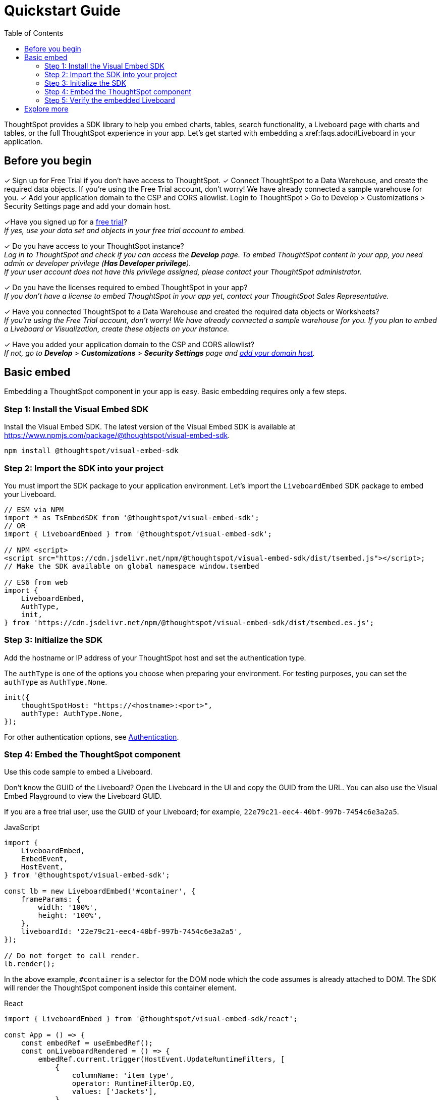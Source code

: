 = Quickstart Guide
:toc: true
:linkattrs:
:sectanchors:

:page-title: Get started with embedding
:page-pageid: quickstart
:page-description: Get started with embedding thoughtSpot component in your app.

ThoughtSpot provides a SDK library to help you embed charts, tables, search functionality, a Liveboard page with charts and tables, or the full ThoughtSpot experience in your app. Let's get started with embedding a xref:faqs.adoc#Liveboard in your application.



== Before you begin

✓ Sign up for Free Trial if you don’t have access to ThoughtSpot.
✓ Connect ThoughtSpot to a Data Warehouse, and create the required data objects.
If you’re using the Free Trial account, don’t worry! We have already connected a sample warehouse for you.
✓ Add your application domain to the CSP and CORS allowlist.
Login to ThoughtSpot > Go to Develop > Customizations > Security Settings page and add your domain host.




+++<span class="homeBullet greyLightBackground">✓</span>+++Have you signed up for a link:https://www.thoughtspot.com/trial?tsiref=web-devsite[free trial, window=_blank]? +
  __If yes, use your data set and objects in your free trial account to embed.__

+++<span class="homeBullet greyLightBackground">✓</span>+++ Do you have access to your ThoughtSpot instance? +
__Log in to ThoughtSpot and check if you can access the **Develop** page. To embed ThoughtSpot content in your app, you need admin or developer privilege (*Has Developer privilege*). +
If your user account does not have this privilege assigned, please contact your ThoughtSpot administrator.__

+++<span class="homeBullet greyLightBackground">✓</span>+++ Do you have the licenses required to embed ThoughtSpot in your app? +
__If you don't have a license to embed ThoughtSpot in your app yet, contact your ThoughtSpot Sales Representative.__

+++<span class="homeBullet greyLightBackground">✓</span>+++ Have you connected ThoughtSpot to a Data Warehouse and created the required data objects or Worksheets? +
__If you're using the Free Trial account, don't worry! We have already connected a sample warehouse for you. If you plan to embed a Liveboard or Visualization, create these objects on your instance.__

+++<span class="homeBullet greyLightBackground">✓</span>+++ Have you added your application domain to the CSP and CORS allowlist? +
__If not, go to *Develop* > *Customizations* > *Security Settings* page and xref:security-settings.adoc#csp-cors-hosts[add your domain host].__

== Basic embed

Embedding a ThoughtSpot component in your app is easy. Basic embedding requires only a few steps.

=== Step 1: Install the Visual Embed SDK

Install the Visual Embed SDK. The latest version of the Visual Embed SDK is available at link:https://www.npmjs.com/package/@thoughtspot/visual-embed-sdk[https://www.npmjs.com/package/@thoughtspot/visual-embed-sdk, window=_blank].

[source,console]
----
npm install @thoughtspot/visual-embed-sdk
----

=== Step 2: Import the SDK into your project

You must import the SDK package to your application environment. Let's import the `LiveboardEmbed` SDK package to embed your Liveboard.

[source,JavaScript]
----
// ESM via NPM
import * as TsEmbedSDK from '@thoughtspot/visual-embed-sdk';
// OR
import { LiveboardEmbed } from '@thoughtspot/visual-embed-sdk';

// NPM <script>
<script src="https://cdn.jsdelivr.net/npm/@thoughtspot/visual-embed-sdk/dist/tsembed.js"></script>;
// Make the SDK available on global namespace window.tsembed

// ES6 from web
import {
    LiveboardEmbed,
    AuthType,
    init,
} from 'https://cdn.jsdelivr.net/npm/@thoughtspot/visual-embed-sdk/dist/tsembed.es.js';
----

////
To embed Natural Language Search page, import the `SageEmbed` component::
+
[source,JavaScript]
----
// ESM via NPM
import * as TsEmbedSDK from '@thoughtspot/visual-embed-sdk';
// OR
import { LiveboardEmbed } from '@thoughtspot/visual-embed-sdk';

// NPM <script>
<script src="https://cdn.jsdelivr.net/npm/@thoughtspot/visual-embed-sdk/dist/tsembed.js"></script>;
// Make the SDK available on global namespace window.tsembed

// ES6 from web
import {
    SageEmbed,
    AuthType,
    init,
} from 'https://cdn.jsdelivr.net/npm/@thoughtspot/visual-embed-sdk/dist/tsembed.es.js';
----
////

[#initSdk]
=== Step 3: Initialize the SDK
Add the hostname or IP address of your ThoughtSpot host and set the authentication type.

The `authType` is one of the options you choose when preparing your environment. For testing purposes, you can set the `authType` as `AuthType.None`.

[source,JavaScript]
----
init({
    thoughtSpotHost: "https://<hostname>:<port>",
    authType: AuthType.None,
});
----

For other authentication options, see xref:embed-authentication.adoc[Authentication].

=== Step 4: Embed the ThoughtSpot component

Use this code sample to embed a Liveboard.

Don't know the GUID of the Liveboard? Open the Liveboard in the UI and copy the GUID from the URL.
You can also use the Visual Embed Playground to view the Liveboard GUID.

If you are a free trial user, use the GUID of your Liveboard; for example, `22e79c21-eec4-40bf-997b-7454c6e3a2a5`.

JavaScript::
[source,JavaScript]
----
import {
    LiveboardEmbed,
    EmbedEvent,
    HostEvent,
} from '@thoughtspot/visual-embed-sdk';

const lb = new LiveboardEmbed('#container', {
    frameParams: {
        width: '100%',
        height: '100%',
    },
    liveboardId: '22e79c21-eec4-40bf-997b-7454c6e3a2a5',
});

// Do not forget to call render.
lb.render();
----

////
----
// [Optional]: Register event listeners.
lb.on(EmbedEvent.LiveboardRendered, (e) => {
    /* handler */
});

// [Optional]: Trigger events on the Liveboard
lb.trigger(HostEvent.UpdateRuntimeFilters, [
    {
        columnName: 'item type',
        operator: RuntimeFilterOp.EQ,
        values: ['Jackets'],
    },
]);
----
////
In the above example, `#container` is a selector for the DOM node which the code assumes is already attached to DOM. The SDK will render the ThoughtSpot component inside this container element.

React::
[source,TypeScript]
----
import { LiveboardEmbed } from '@thoughtspot/visual-embed-sdk/react';

const App = () => {
    const embedRef = useEmbedRef();
    const onLiveboardRendered = () => {
        embedRef.current.trigger(HostEvent.UpdateRuntimeFilters, [
            {
                columnName: 'item type',
                operator: RuntimeFilterOp.EQ,
                values: ['Jackets'],
            },
        ]);
    };
    return (
        <LiveboardEmbed
            ref={embedRef}
            liveboardId="22e79c21-eec4-40bf-997b-7454c6e3a2a5"
            onLiveboardRendered={onLiveboardRendered}
        />
    );
};
----

For more information about events, see xref:HostEvent.adoc[HostEvent] and xref:EmbedEvent.adoc[EmbedEvent].

=== Step 5: Verify the embedded Liveboard

Load the embedded object in your app. If the embedding is successful, you will see a Liveboard page with visualizations.

[.bordered]
[.widthAuto]
image::./images/embed-lb.png[Liveboard embed]

== Explore more

Now that you're ready with a basic embed, it's time to add additional capabilities that would give you more control over your embedded application.

The Visual Embed SDK provides additional flags and parameters to control the visibility of menu actions on the embedded page. You can also enrich application interaction with events and customize the look and feel of the embedded page. To know more, visit the following pages:

** xref:embed-actions.adoc[Show or hide menu items]
** xref:embed-events.adoc[Events and app integration]
** xref:css-customization.adoc[CSS customization]

**Do you want to embed other ThoughtSpot Components?** +
You can embed the Search page, a single visualization from a Liveboard, or even the full application experience in your app. The Search page includes capabilities like Natural Language Search with AI-suggested search queries and AI-generated Answers. To know more, visit the following pages: +

** xref:embed-a-viz.adoc[Embed a visualization]
** xref:full-embed.adoc[Embed full ThoughtSpot app]
** xref:embed-nls.adoc[Embed Natural Language Search]
** xref:embed-search.adoc[Embed Search page]
** xref:embed-searchbar.adoc[Embed Search bar]
** xref:embed-pinboard.adoc[Embed a Liveboard]
** xref:embed-ts-react-app.adoc[Embed ThoughtSpot in a React app]

**GitHub Repository:** +

** link:https://github.com/thoughtspot/visual-embed-sdk/blob/main/README.md[Visual Embed SDK, window=_blank]
** link:https://github.com/thoughtspot/ts_everywhere_resources[ThoughtSpot Everywhere Resources on GitHub, window=_blank]

**See also:**

** xref:get-started-tse.adoc[Embed licenses]
** xref:faqs.adoc[FAQs]
** xref:troubleshooting.adoc[Troubleshooting tips]
